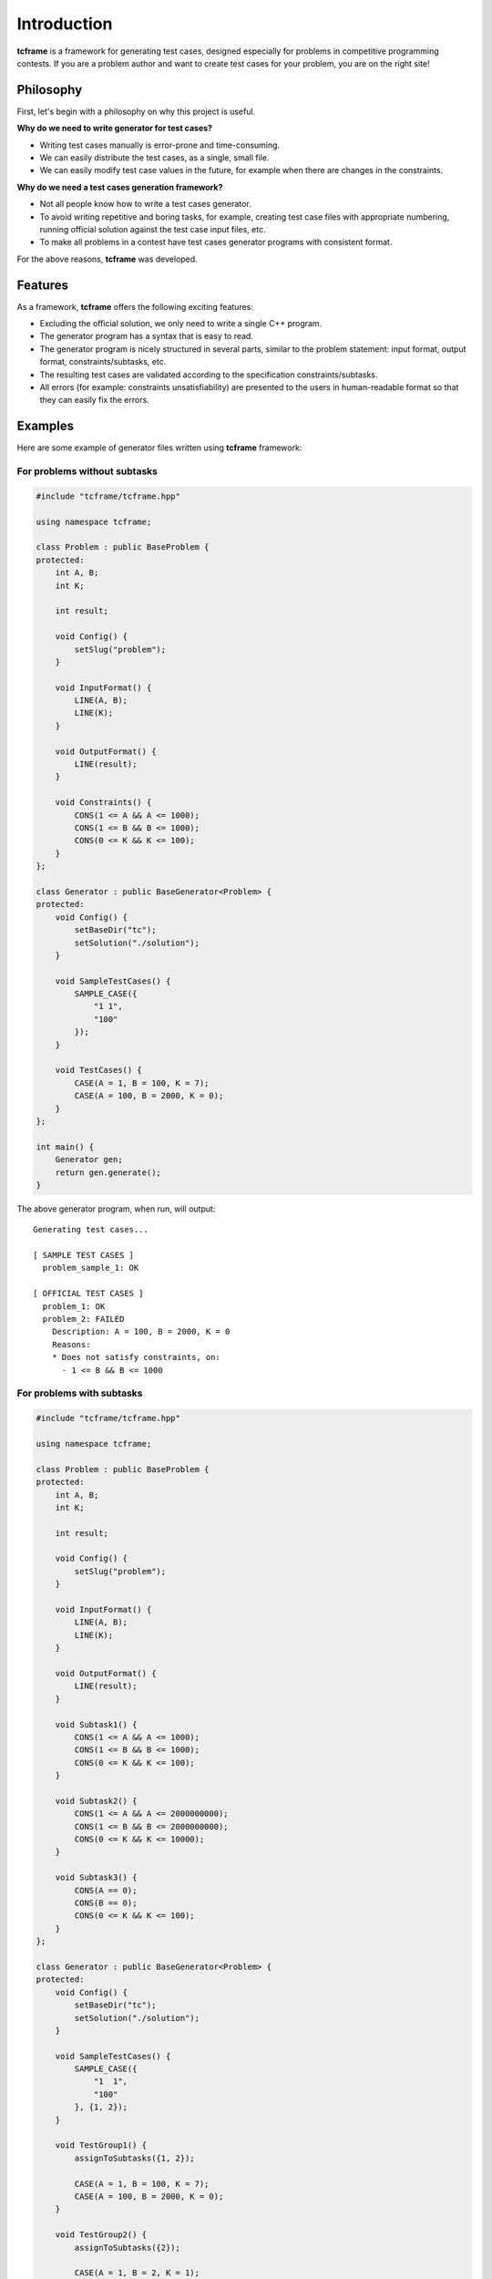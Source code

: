 Introduction
============

**tcframe** is a framework for generating test cases, designed especially for problems in competitive programming
contests. If you are a problem author and want to create test cases for your problem, you are on the right site!

Philosophy
----------

First, let's begin with a philosophy on why this project is useful.

**Why do we need to write generator for test cases?**

- Writing test cases manually is error-prone and time-consuming.
- We can easily distribute the test cases, as a single, small file.
- We can easily modify test case values in the future, for example when there are changes in the constraints.

**Why do we need a test cases generation framework?**

- Not all people know how to write a test cases generator.
- To avoid writing repetitive and boring tasks, for example, creating test case files with appropriate numbering, running official solution against the test case input files, etc.
- To make all problems in a contest have test cases generator programs with consistent format.

For the above reasons, **tcframe** was developed.

Features
----------------

As a framework, **tcframe** offers the following exciting features:

- Excluding the official solution, we only need to write a single C++ program.
- The generator program has a syntax that is easy to read.
- The generator program is nicely structured in several parts, similar to the problem statement: input format, output format, constraints/subtasks, etc.
- The resulting test cases are validated according to the specification constraints/subtasks.
- All errors (for example: constraints unsatisfiability) are presented to the users in human-readable format so that they can easily fix the errors.

Examples
--------

Here are some example of generator files written using **tcframe** framework:

For problems without subtasks
~~~~~~~~~~~~~~~~~~~~~~~~~~~~~

.. sourcecode:: cpp

    #include "tcframe/tcframe.hpp"

    using namespace tcframe;

    class Problem : public BaseProblem {
    protected:
        int A, B;
        int K;

        int result;

        void Config() {
            setSlug("problem");
        }

        void InputFormat() {
            LINE(A, B);
            LINE(K);
        }

        void OutputFormat() {
            LINE(result);
        }

        void Constraints() {
            CONS(1 <= A && A <= 1000);
            CONS(1 <= B && B <= 1000);
            CONS(0 <= K && K <= 100);
        }
    };

    class Generator : public BaseGenerator<Problem> {
    protected:
        void Config() {
            setBaseDir("tc");
            setSolution("./solution");
        }

        void SampleTestCases() {
            SAMPLE_CASE({
                "1 1",
                "100"
            });
        }

        void TestCases() {
            CASE(A = 1, B = 100, K = 7);
            CASE(A = 100, B = 2000, K = 0);
        }
    };

    int main() {
        Generator gen;
        return gen.generate();
    }

The above generator program, when run, will output:

::

    Generating test cases...

    [ SAMPLE TEST CASES ]
      problem_sample_1: OK

    [ OFFICIAL TEST CASES ]
      problem_1: OK
      problem_2: FAILED
        Description: A = 100, B = 2000, K = 0
        Reasons:
        * Does not satisfy constraints, on:
          - 1 <= B && B <= 1000

For problems with subtasks
~~~~~~~~~~~~~~~~~~~~~~~~~~

.. sourcecode:: cpp

    #include "tcframe/tcframe.hpp"

    using namespace tcframe;

    class Problem : public BaseProblem {
    protected:
        int A, B;
        int K;

        int result;

        void Config() {
            setSlug("problem");
        }

        void InputFormat() {
            LINE(A, B);
            LINE(K);
        }

        void OutputFormat() {
            LINE(result);
        }

        void Subtask1() {
            CONS(1 <= A && A <= 1000);
            CONS(1 <= B && B <= 1000);
            CONS(0 <= K && K <= 100);
        }

        void Subtask2() {
            CONS(1 <= A && A <= 2000000000);
            CONS(1 <= B && B <= 2000000000);
            CONS(0 <= K && K <= 10000);
        }

        void Subtask3() {
            CONS(A == 0);
            CONS(B == 0);
            CONS(0 <= K && K <= 100);
        }
    };

    class Generator : public BaseGenerator<Problem> {
    protected:
        void Config() {
            setBaseDir("tc");
            setSolution("./solution");
        }

        void SampleTestCases() {
            SAMPLE_CASE({
                "1  1",
                "100"
            }, {1, 2});
        }

        void TestGroup1() {
            assignToSubtasks({1, 2});

            CASE(A = 1, B = 100, K = 7);
            CASE(A = 100, B = 2000, K = 0);
        }

        void TestGroup2() {
            assignToSubtasks({2});

            CASE(A = 1, B = 2, K = 1);
            CASE(A = 0, B = 0, K = 100);
        }
    };

    int main() {
        Generator gen;
        return gen.generate();
    }

The above generator program, when run, will output:

::

    Generating test cases...

    [ SAMPLE TEST CASES ]
      problem_sample_1: FAILED
        Reasons:
        * Cannot parse for variable `B`. Found: <whitespace>

    [ TEST GROUP 1 ]
      problem_1_1: OK
      problem_1_2: FAILED
        Description: A = 100, B = 2000, K = 0
        Reasons:
        * Does not satisfy subtask 1, on constraints:
          - 1 <= B && B <= 1000

    [ TEST GROUP 2 ]
      problem_2_1: FAILED
        Description: A = 1, B = 2, K = 1
        Reasons:
        * Satisfies subtask 1 but is not assigned to it
      problem_2_2: FAILED
        Description: A = 0, B = 0, K = 100
        Reasons:
        * Does not satisfy subtask 2, on constraints:
          - 1 <= A && A <= 2000000000
          - 1 <= B && B <= 2000000000
        * Satisfies subtask 3 but is not assigned to it
